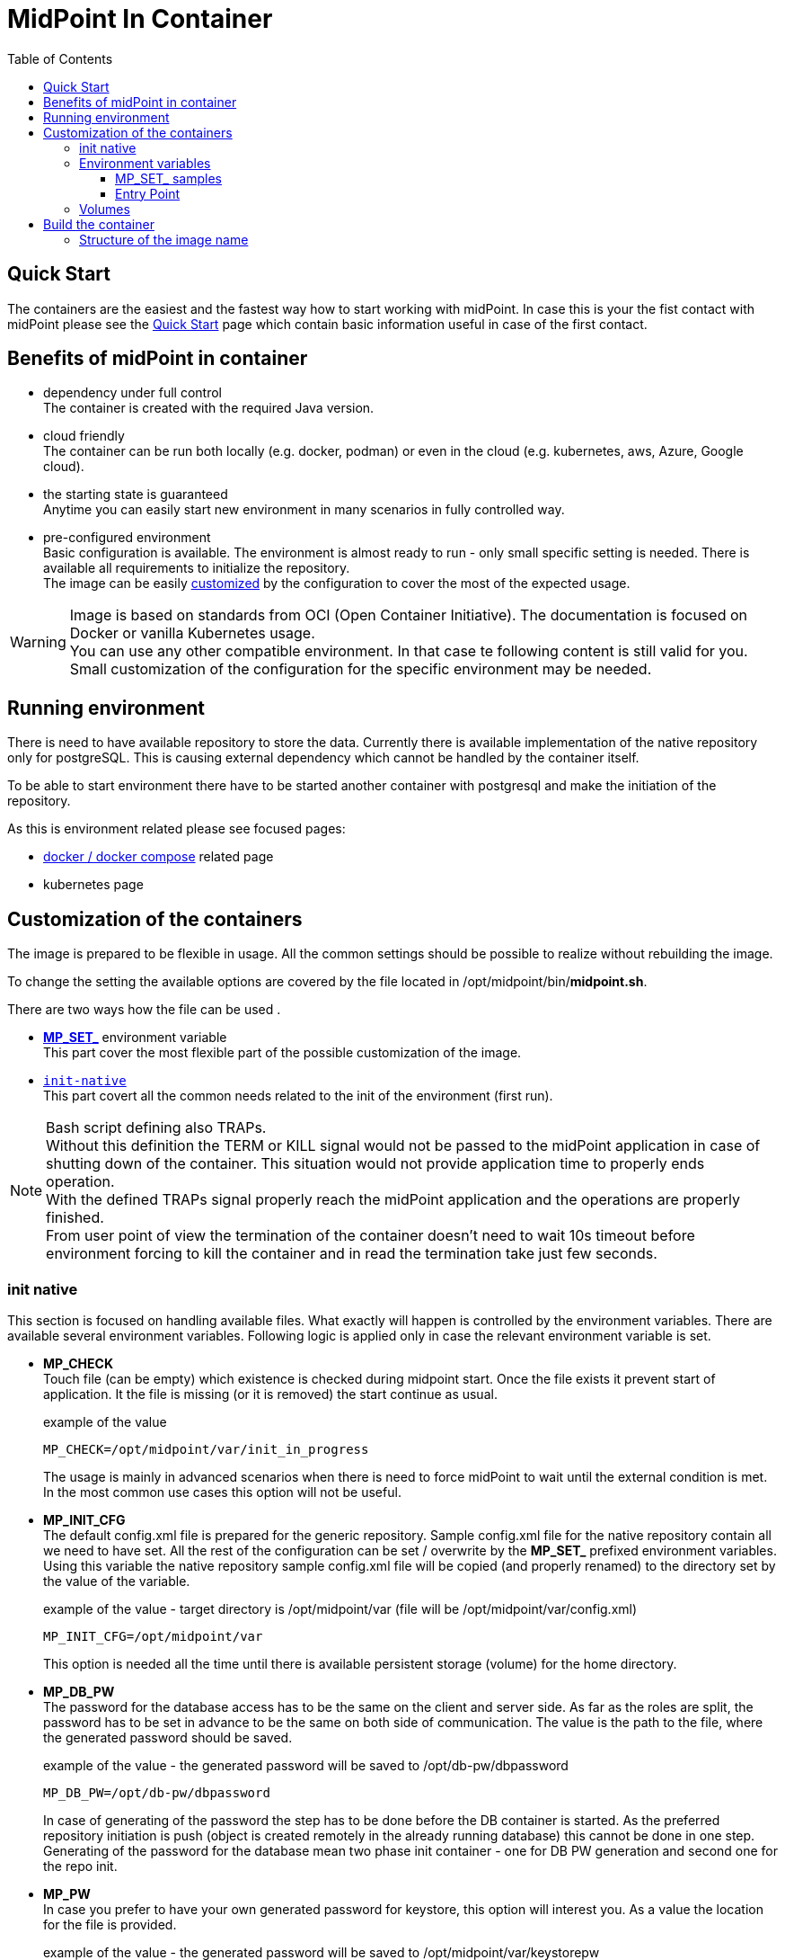 = MidPoint In Container
:page-nav-title: Containers
:page-display-order: 20
:page-liquid:
:toc: right
:toclevels: 4

== Quick Start

The containers are the easiest and the fastest way how to start working with midPoint.
In case this is your the fist contact with midPoint please see the xref:../../quickstart[Quick Start] page which contain basic information useful in case of the first contact.

//TODO sync with quick start page...

== Benefits of midPoint in container

* dependency under full control +
The container is created with the required Java version.

* cloud friendly +
The container can be run both locally (e.g. docker, podman) or even in the cloud (e.g. kubernetes, aws, Azure, Google cloud).

* the starting state is guaranteed +
Anytime you can easily start new environment in many scenarios in fully controlled way.

* pre-configured environment +
Basic configuration is available.
The environment is almost ready to run - only small specific setting is needed.
There is available all requirements to initialize the repository. +
The image can be easily <<customization,customized>> by the configuration to cover the most of the expected usage.

[WARNING]
====
Image is based on standards from OCI (Open Container Initiative).
The documentation is focused on Docker or vanilla Kubernetes usage. +
You can use any other compatible environment.
In that case te following content is still valid for you.
Small customization of the configuration for the specific environment may be needed.
====

== Running environment

There is need to have available repository to store the data.
Currently there is available implementation of the native repository only for postgreSQL.
This is causing external dependency which cannot be handled by the container itself.

To be able to start environment there have to be started another container with postgresql and make the initiation of the repository.

As this is environment related please see focused pages:

* xref:./docker[docker / docker compose] related page
* kubernetes page

[#customization]
== Customization of the containers

The image is prepared to be flexible in usage.
All the common settings should be possible to realize without rebuilding the image.

To change the setting the available options are covered by the file located in /opt/midpoint/bin/*midpoint.sh*.

There are two ways how the file can be used .

* <<mpset,*MP_SET_*>> environment variable +
This part cover the most flexible part of the possible customization of the image.

* `<<initNative,init-native>>` +
This part covert all the common needs related to the init of the environment (first run).

[NOTE]
====
Bash script defining also TRAPs. +
Without this definition the TERM or KILL signal would not be passed to the midPoint application in case of shutting down of the container.
This situation would not provide application time to properly ends operation. +
With the defined TRAPs signal properly reach the midPoint application and the operations are properly finished. +
From user point of view the termination of the container doesn't need to wait 10s timeout before environment forcing to kill the container and in read the termination take just few seconds.
====

[#initNative]
=== init native

This section is focused on handling available files.
What exactly will happen is controlled by the environment variables.
There are available several environment variables.
Following logic is applied only in case the relevant environment variable is set.

* *MP_CHECK* +
Touch file (can be empty) which existence is checked during midpoint start.
Once the file exists it prevent start of application.
It the file is missing (or it is removed) the start continue as usual.
+
.example of the value
[source]
MP_CHECK=/opt/midpoint/var/init_in_progress
+
The usage is mainly in advanced scenarios when there is need to force midPoint to wait until the external condition is met.
In the most common use cases this option will not be useful.

* *MP_INIT_CFG* +
The default config.xml file is prepared for the generic repository.
Sample config.xml file for the native repository contain all we need to have set.
All the rest of the configuration can be set / overwrite by the *MP_SET_* prefixed environment variables.
Using this variable the native repository sample config.xml file will be copied (and properly renamed) to the directory set by the value of the variable.
+
.example of the value - target directory is /opt/midpoint/var (file will be /opt/midpoint/var/config.xml)
[source]
MP_INIT_CFG=/opt/midpoint/var
+
This option is needed all the time until there is available persistent storage (volume) for the home directory.

* *MP_DB_PW* +
The password for the database access has to be the same on the client and server side.
As far as the roles are split, the password has to be set in advance to be the same on both side of communication.
The value is the path to the file, where the generated password should be saved.
+
.example of the value - the generated password will be saved to /opt/db-pw/dbpassword
[source]
MP_DB_PW=/opt/db-pw/dbpassword
+
In case of generating of the password the step has to be done before the DB container is started.
As the preferred repository initiation is push (object is created remotely in the already running database) this cannot be done in one step.
Generating of the password for the database mean two phase init container - one for DB PW generation and second one for the repo init.

* *MP_PW* +
In case you prefer to have your own generated password for keystore, this option will interest you.
As a value the location for the file is provided.
+
.example of the value - the generated password will be saved to /opt/midpoint/var/keystorepw
[source]
MP_PW=/opt/midpoint/var/keystorepw
+
Once the password is used there have to be set the file as keystore password for the midPoint container otherwise the default "changeit" will be used.

=== Environment variables

* *MP_MP_ENTRY_POINT* +
The <<entry point, entry point>> can be used to copy some file before the system start. It is usable mainly with container approach like Docker.

* *MP_MEM_MAX* +
Alias for *JAVA_OPTS* variable *-Xmx[0-9]*. It may be usefull especially in case the "simply" key=value syntax would be prefered to the complex set of values in one variable.

* *MP_MEM_INIT* +
Alias for *JAVA_OPTS* variable *-Xms[0-9]*. It may be usefull especially in case the "simply" key=value syntax would be prefered to the complex set of values in one variable.

* [#mpset]*MP_SET_** +
To make the passing the variable for java easier there has been set "mapping" for the environment variables starting with *MP_SET_*. The result will be *-D** parameters in *JAVA_OPTS* which is already passed to java process. The benefit is in maintaining configuration mainly for midpoint run in the containers where passing additional argument mean list all of them and not only new one. With this mapping it is easier to maintain or even generate the configuration for the container instance.
+
By the processing *MP_SET_* "prefix" is removed and for the rest there is replaced _ with . (dot). The is exception _FILE which is handled. The prefix *-D* is added and the final result is added to the *JAVA_OPTS* variable which is used for the starting.

==== MP_SET_ samples

* config.xml - repository configuration +
One of the usage for *MP_SET_* prefixed environment variable is xref:/midpoint/reference/repository/configuration/#example-config-xml[repository configuration].
+
.subset of the config.xml (for ilustration only)
[source,xml]
----
<?xml version="1.0"?>
<configuration>
    <midpoint>
        <repository>
            <jdbcUrl>jdbc:postgresql://localhost:5432/midpoint</jdbcUrl>
            <jdbcUsername>midpoint</jdbcUsername>
        </repository>
    </midpoint>
</configuration>
----
+
In case we want to set / overwrite these values the following structure of environment variables should be used :
+
[source]
----
MP_SET_midpoint_repository_jdbcUrl=jdbc:postgresql://localhost:5432/midpoint
MP_SET_midpoint_repository_jdbcUsername=midpoint
----

* embedded Tomcat +
Other usage is to change embedded xref:/midpoint/devel/guides/environment/embedded-tomcat/[Tomcat setting].
+
.subset of server properties (application.yml)
[source]
----
server:
  port: 8080 # Server HTTP port.
----
+
As a example we can change the port from 8080 to 8081.
+
[source]
----
MP_SET_server_port=8081
----

[[entry-point]]
==== Entry Point
*MP_ENTRY_POINT* option is pointing to the folder in the container's filesystem, which is handled as a read only source mainly for post-initial-objects.
The content is copied to proper midpoint's structure (/opt/midpoint/var) before starting the midpoint instance with keeping the same sub folder structure.

During the processing of the *MP_ENTRY_POINT* it checks the existence of the file or file with extension .done (processed post-initial-object is renamed with suffix .done).
Once the file in any form ("exact" name or with the .done suffix) exists, the file is skipped so any future changes on the copied version are kept without overwriting - only new files are copied.
This way the post-initial-objects can be re-used several times with the same behaviour all the time.

.example of the behaviour : MP_ENTRY_POINT=/opt/entry-point
[source]
----
/opt/entry-point
- post-initial-objects
  + user.xml
  - role.xml

/opt/midpoint/var
+ post-initial-objects
  - user.xml.done
----

* *post-initial-objects* exists so no change
* *user.xml* in the destination there exists _user.xml.done_ so no action will happen
* *role.xml* does not exist so it will be copied to */opt/midpoint/var/post-initial-objects/role.xml*

[NOTE]
====
In the theory you can mount it directly to the midpoint's structure but the resulting behaviour will be, the most probably, a little bit different than expected.
With the first run there can be two possible situations:

* the mount point will be in "writable" mode +
In that case the file will be renamed with adding suffix *._done* and respective next run (with new container) will be ignoring the files.

* the mount point will be read-only mode +
The midpoint start will fail and it will not be possible to rename the file, which is handled as critical error.
====

If *MP_ENTRY_POINT* feature is not needed the following lines can be removed:

.kubernetes syntax
[source]
- MP_ENTRY_POINT=/opt/midpoint-dirs-docker-entrypoint

.docker syntax
[source]
- ./midpoint_server/container_files/mp-home:/opt/midpoint-dirs-docker-entrypoint/:ro

In case the lines are kept in the example, the directory *./midpoint_server/container_files/mp-home* should exists.
Otherwise docker-compose will create it.
As the container runs under root the newly created directory will have the permission set (UID, GID) for the root user.
To prevent this behavior prepare the directory structure in advance.

=== Volumes

Until you will attach the volume all the changes are kept only in the container which may be discarded.
The image is ready to attach the volume to midPoint home - /opt/midpoint/var.
By attaching the external store (volume) you will keep stored data from midPoint home out of container.
This way it is safe to remove the container and create new one attaching the volume (changing image version - e.g. new support branch build)

Volumes are handled in the container similar to mount points.
There may be more volumes mapped in cascade.

.midpoint structure
[source]
----
/opt/midpoint/var
+ connid-connectors
+ export
+ icf-connectors
| - connector-ssh-1.0.jar
+ idm-legacy
+ import
+ lib
| + jython-standalone-2.7.2.jar
| - ojdbc11.jar
+ log
| + midpoint.out
| - midpoint.log
+ post-initial-objects
+ schema
+ tmp
+ trace
- work
----

[NOTE]
====
* connector-ssh-1.0.jar +
** xref:/connectors/connectors/com.evolveum.polygon.connector.ssh.SshConnector/[SSH connector docs page] (internal link)

* jython-standalone-2.7.2.jar +
** xref:/midpoint/reference/support-4.8/expressions/expressions/script/python/[Python script docs page] (internal link)
** link:https://repo1.maven.org/maven2/org/python/jython-standalone/2.7.2/jython-standalone-2.7.2.jar[download] (external link)

* ojdbc11.jar
** Oracle JDBC
** link:https://www.oracle.com/database/technologies/appdev/jdbc-downloads.html[download] (external link)
====

.local filesystem structure
[source]
----
/tmp/workdir
+ connectors
| - connector-ssh-1.0.jar
- docker-compose.yml
----

In case you want to attach the subdirectory with the connector to container the following definition should be used :

.binding directory from external filesystem to container (docker syntax)
[source]
----
- ./connectors:/opt/midpoint/var/connid-connectors
----

There is also option to bind directly the file.
.binding specific file from external filesystem to container (docker syntax)
[source]
----
- ./connectors/connector-ssh-1.0.jar:/opt/midpoint/var/connid-connectors/connector-ssh-1.0.jar
----


[WARNING]
====
Once you will use the volume / mount point the original content will be hidden.
Based on the usage the original content can be copied but not in all the cases.
====

== Build the container

We are building the images in our link:https://jenkins.evolveum.com/view/midPoint-docker/[jenkins] infrastructure.
After basic tests (e.g. the environment can be started) the images are pushed to the public link:https://hub.docker.com/r/evolveum/midpoint[Docker hub] repository.
All the necessary resources for the docker image build are publicly available like other our resources on link:https://github.com/Evolveum/midpoint-docker[GitHub].

=== Structure of the image name

The name consist of the image name and the tag.
The name is "stable" in form *evolveum/midpoint*.
The tag differs the version and base OS used for the image.

Currently we are using the following Base OSs

.Used based OSs for the image and their tag suffixes
|===
| BaseOS| suffix for the tag

| Alpine
| -alpine

| Rocky Linux
| -rockylinux

| Ubuntu
|
|===

[NOTE]
====
Currently the Ubuntu based image is default - without suffix.
We are planning the swith to the apline as the default base OS.
====

.example of the tags
|====
| Version | Base Os | image

| 4.8 release
| Ubuntu
| evolveum/midpoint:4.8

| 4.8 release
| Rocky Linux
| evolveum/midpoint:4.8-rockylinux

| 4.8-support (snapshot)
| Alpine
| evolveum/midpoint:4.8-support-alpine

| latest dev build
| Alpine
| evolveum/midpoint:latest-alpine

| latest dev build
| Ubuntu
| evolveum/midpoint:latest +
evolveum/midpoint
|====